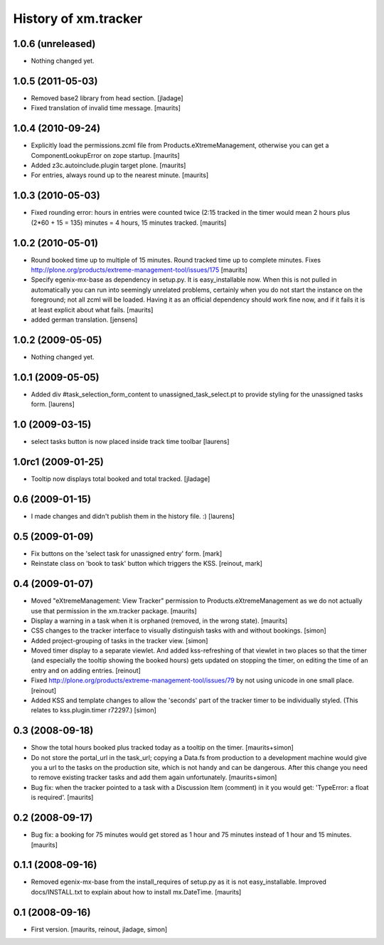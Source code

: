 History of xm.tracker
=====================


1.0.6 (unreleased)
------------------

- Nothing changed yet.


1.0.5 (2011-05-03)
------------------

- Removed base2 library from head section. [jladage]

- Fixed translation of invalid time message.
  [maurits]


1.0.4 (2010-09-24)
------------------

- Explicitly load the permissions.zcml file from
  Products.eXtremeManagement, otherwise you can get a
  ComponentLookupError on zope startup.
  [maurits]

- Added z3c.autoinclude.plugin target plone.
  [maurits]

- For entries, always round up to the nearest minute.
  [maurits]


1.0.3 (2010-05-03)
------------------

- Fixed rounding error: hours in entries were counted twice (2:15
  tracked in the timer would mean 2 hours plus (2*60 + 15 = 135)
  minutes = 4 hours, 15 minutes tracked.
  [maurits]


1.0.2 (2010-05-01)
------------------

- Round booked time up to multiple of 15 minutes.  Round tracked time
  up to complete minutes.
  Fixes http://plone.org/products/extreme-management-tool/issues/175
  [maurits]

- Specify egenix-mx-base as dependency in setup.py.  It is
  easy_installable now.  When this is not pulled in automatically you
  can run into seemingly unrelated problems, certainly when you do not
  start the instance on the foreground; not all zcml will be loaded.
  Having it as an official dependency should work fine now, and if it
  fails it is at least explicit about what fails.
  [maurits]

- added german translation. [jensens]


1.0.2 (2009-05-05)
------------------

- Nothing changed yet.


1.0.1 (2009-05-05)
------------------

- Added div #task_selection_form_content to unassigned_task_select.pt
  to provide styling for the unassigned tasks form. [laurens]


1.0 (2009-03-15)
----------------

- select tasks button is now placed inside track time toolbar
  [laurens]


1.0rc1 (2009-01-25)
-------------------

- Tooltip now displays total booked and total tracked. [jladage]


0.6 (2009-01-15)
----------------

- I made changes and didn't publish them in the history file. :) [laurens]


0.5 (2009-01-09)
----------------

- Fix buttons on the 'select task for unassigned entry' form. [mark]

- Reinstate class on 'book to task' button which triggers the
  KSS. [reinout, mark]


0.4 (2009-01-07)
----------------

- Moved "eXtremeManagement: View Tracker" permission to
  Products.eXtremeManagement as we do not actually use that permission
  in the xm.tracker package.  [maurits]

- Display a warning in a task when it is orphaned (removed, in the
  wrong state).  [maurits]

- CSS changes to the tracker interface to visually distinguish tasks with and
  without bookings. [simon]

- Added project-grouping of tasks in the tracker view. [simon]

- Moved timer display to a separate viewlet. And added kss-refreshing of that
  viewlet in two places so that the timer (and especially the tooltip showing
  the booked hours) gets updated on stopping the timer, on editing the time of
  an entry and on adding entries. [reinout]

- Fixed http://plone.org/products/extreme-management-tool/issues/79 by
  not using unicode in one small place. [reinout]

- Added KSS and template changes to allow the 'seconds' part of the tracker
  timer to be individually styled. (This relates to kss.plugin.timer r72297.)
  [simon]


0.3 (2008-09-18)
----------------

- Show the total hours booked plus tracked today as a tooltip on the
  timer.  [maurits+simon]

- Do not store the portal_url in the task_url; copying a Data.fs from
  production to a development machine would give you a url to the
  tasks on the production site, which is not handy and can be
  dangerous.  After this change you need to remove existing tracker
  tasks and add them again unfortunately.  [maurits+simon]

- Bug fix: when the tracker pointed to a task with a Discussion Item
  (comment) in it you would get: 'TypeError: a float is required'.
  [maurits]


0.2 (2008-09-17)
----------------

- Bug fix: a booking for 75 minutes would get stored as 1 hour and
  75 minutes instead of 1 hour and 15 minutes.  [maurits]


0.1.1 (2008-09-16)
------------------

- Removed egenix-mx-base from the install_requires of setup.py as it
  is not easy_installable.  Improved docs/INSTALL.txt to explain about
  how to install mx.DateTime.  [maurits]


0.1 (2008-09-16)
----------------

- First version. [maurits, reinout, jladage, simon]
